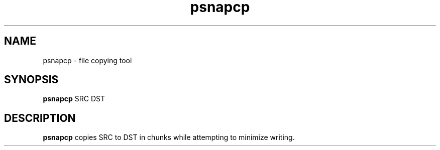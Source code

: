 .TH psnapcp 1
.SH NAME
psnapcp - file copying tool
.SH SYNOPSIS
.B psnapcp
SRC DST
.SH DESCRIPTION
.PP
.B psnapcp
copies SRC to DST in chunks while attempting to minimize writing.
